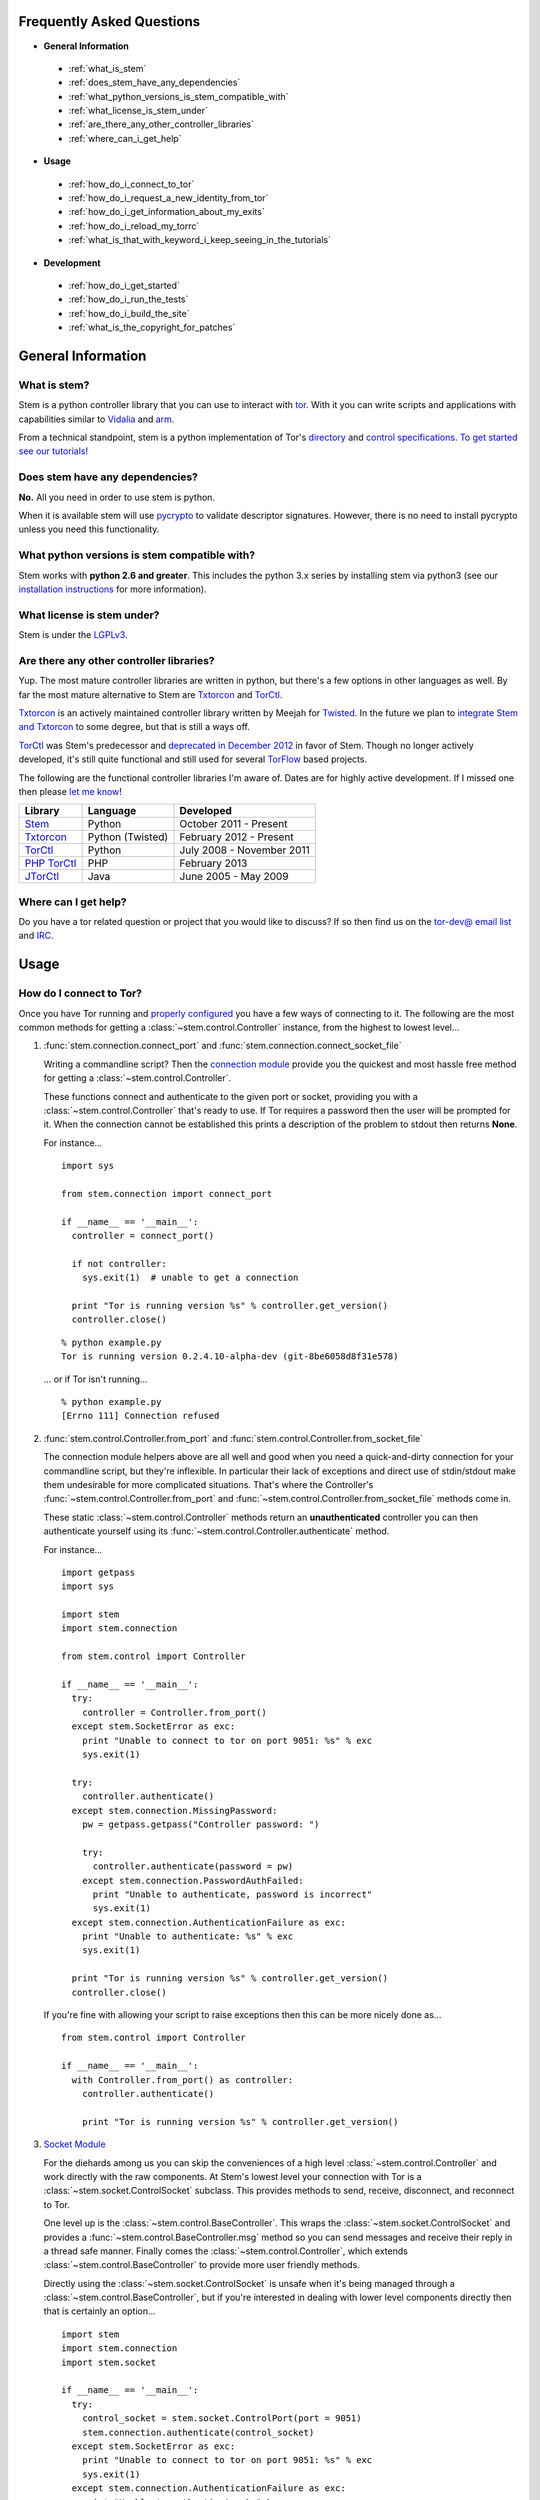 Frequently Asked Questions
==========================

* **General Information**

 * :ref:`what_is_stem`
 * :ref:`does_stem_have_any_dependencies`
 * :ref:`what_python_versions_is_stem_compatible_with`
 * :ref:`what_license_is_stem_under`
 * :ref:`are_there_any_other_controller_libraries`
 * :ref:`where_can_i_get_help`

* **Usage**

 * :ref:`how_do_i_connect_to_tor`
 * :ref:`how_do_i_request_a_new_identity_from_tor`
 * :ref:`how_do_i_get_information_about_my_exits`
 * :ref:`how_do_i_reload_my_torrc`
 * :ref:`what_is_that_with_keyword_i_keep_seeing_in_the_tutorials`

* **Development**

 * :ref:`how_do_i_get_started`
 * :ref:`how_do_i_run_the_tests`
 * :ref:`how_do_i_build_the_site`
 * :ref:`what_is_the_copyright_for_patches`

General Information
===================

.. _what_is_stem:

What is stem?
-------------

Stem is a python controller library that you can use to interact with `tor <https://www.torproject.org/>`_. With it you can write scripts and applications with capabilities similar to `Vidalia <https://www.torproject.org/getinvolved/volunteer.html.en#project-vidalia>`_ and `arm <https://www.atagar.com/arm/>`_.

From a technical standpoint, stem is a python implementation of Tor's `directory <https://gitweb.torproject.org/torspec.git/blob/HEAD:/dir-spec.txt>`_ and `control specifications <https://gitweb.torproject.org/torspec.git/blob/HEAD:/control-spec.txt>`_. `To get started see our tutorials! <tutorials.html>`_

.. _does_stem_have_any_dependencies:

Does stem have any dependencies?
--------------------------------

**No.** All you need in order to use stem is python.

When it is available stem will use `pycrypto <https://www.dlitz.net/software/pycrypto/>`_ to validate descriptor signatures. However, there is no need to install pycrypto unless you need this functionality.

.. _what_python_versions_is_stem_compatible_with:

What python versions is stem compatible with?
---------------------------------------------

Stem works with **python 2.6 and greater**. This includes the python 3.x series by installing stem via python3 (see our `installation instructions <https://pypi.python.org/pypi/stem/>`_ for more information).

.. _what_license_is_stem_under:

What license is stem under?
---------------------------

Stem is under the `LGPLv3 <https://www.gnu.org/licenses/lgpl>`_.

.. _are_there_any_other_controller_libraries:

Are there any other controller libraries?
-----------------------------------------

Yup. The most mature controller libraries are written in python, but there's a few options in other languages as well. By far the most mature alternative to Stem are `Txtorcon <https://txtorcon.readthedocs.org/>`_ and `TorCtl <https://gitweb.torproject.org/pytorctl.git>`_.

`Txtorcon <https://txtorcon.readthedocs.org/>`_ is an actively maintained controller library written by Meejah for `Twisted <https://twistedmatrix.com/trac/>`_. In the future we plan to `integrate Stem and Txtorcon <https://www.torproject.org/getinvolved/volunteer.html.en#txtorcon-stemIntegration>`_ to some degree, but that is still a ways off.

`TorCtl <https://gitweb.torproject.org/pytorctl.git>`_ was Stem's predecessor and `deprecated in December 2012 <https://blog.torproject.org/blog/torctl-deprecation-and-stem-plans>`_ in favor of Stem. Though no longer actively developed, it's still quite functional and still used for several `TorFlow <https://gitweb.torproject.org/torflow.git>`_ based projects.

The following are the functional controller libraries I'm aware of. Dates are for highly active development. If I missed one then please `let me know <https://www.atagar.com/contact/>`_!

==========================================================  ================    =======================
Library                                                     Language            Developed
==========================================================  ================    =======================
`Stem <https://stem.torproject.org/>`_                      Python              October 2011 - Present
`Txtorcon <https://txtorcon.readthedocs.org/>`_             Python (Twisted)    February 2012 - Present
`TorCtl <https://gitweb.torproject.org/pytorctl.git>`_      Python              July 2008 - November 2011
`PHP TorCtl <https://github.com/dunglas/php-torcontrol/>`_  PHP                 February 2013
`JTorCtl <https://gitweb.torproject.org/jtorctl.git>`_      Java                June 2005 - May 2009
==========================================================  ================    =======================

.. _where_can_i_get_help:

Where can I get help?
---------------------

Do you have a tor related question or project that you would like to discuss? If so then find us on the `tor-dev@ email list <https://lists.torproject.org/cgi-bin/mailman/listinfo/tor-dev>`_ and `IRC <https://www.torproject.org/about/contact.html.en#irc>`_.

Usage
=====

.. _how_do_i_connect_to_tor:

How do I connect to Tor?
------------------------

Once you have Tor running and `properly configured <tutorials/the_little_relay_that_could.html>`_ you have a few ways of connecting to it. The following are the most common methods for getting a :class:`~stem.control.Controller` instance, from the highest to lowest level...

#. :func:`stem.connection.connect_port` and :func:`stem.connection.connect_socket_file`

   Writing a commandline script? Then the `connection module <api/connection.html>`_ provide you the quickest and most hassle free method for getting a :class:`~stem.control.Controller`.

   These functions connect and authenticate to the given port or socket, providing you with a :class:`~stem.control.Controller` that's ready to use. If Tor requires a password then the user will be prompted for it. When the connection cannot be established this prints a description of the problem to stdout then returns **None**.

   For instance...

   ::

      import sys 

      from stem.connection import connect_port

      if __name__ == '__main__':
        controller = connect_port()

        if not controller:
          sys.exit(1)  # unable to get a connection

        print "Tor is running version %s" % controller.get_version()
        controller.close()

   ::

      % python example.py 
      Tor is running version 0.2.4.10-alpha-dev (git-8be6058d8f31e578)

   ... or if Tor isn't running...

   ::

      % python example.py 
      [Errno 111] Connection refused

#. :func:`stem.control.Controller.from_port` and :func:`stem.control.Controller.from_socket_file`

   The connection module helpers above are all well and good when you need a quick-and-dirty connection for your commandline script, but they're inflexible. In particular their lack of exceptions and direct use of stdin/stdout make them undesirable for more complicated situations. That's where the Controller's :func:`~stem.control.Controller.from_port` and :func:`~stem.control.Controller.from_socket_file` methods come in.

   These static :class:`~stem.control.Controller` methods return an **unauthenticated** controller you can then authenticate yourself using its :func:`~stem.control.Controller.authenticate` method.

   For instance...

   ::

      import getpass
      import sys

      import stem
      import stem.connection

      from stem.control import Controller

      if __name__ == '__main__':
        try:
          controller = Controller.from_port()
        except stem.SocketError as exc:
          print "Unable to connect to tor on port 9051: %s" % exc
          sys.exit(1)

        try:
          controller.authenticate()
        except stem.connection.MissingPassword:
          pw = getpass.getpass("Controller password: ")

          try:
            controller.authenticate(password = pw)
          except stem.connection.PasswordAuthFailed:
            print "Unable to authenticate, password is incorrect"
            sys.exit(1)
        except stem.connection.AuthenticationFailure as exc:
          print "Unable to authenticate: %s" % exc
          sys.exit(1)

        print "Tor is running version %s" % controller.get_version()
        controller.close()

   If you're fine with allowing your script to raise exceptions then this can be more nicely done as...

   ::

      from stem.control import Controller

      if __name__ == '__main__':
        with Controller.from_port() as controller:
          controller.authenticate()

          print "Tor is running version %s" % controller.get_version()

#. `Socket Module <api/socket.html>`_

   For the diehards among us you can skip the conveniences of a high level :class:`~stem.control.Controller` and work directly with the raw components. At Stem's lowest level your connection with Tor is a :class:`~stem.socket.ControlSocket` subclass. This provides methods to send, receive, disconnect, and reconnect to Tor.

   One level up is the :class:`~stem.control.BaseController`. This wraps the :class:`~stem.socket.ControlSocket` and provides a :func:`~stem.control.BaseController.msg` method so you can send messages and receive their reply in a thread safe manner. Finally comes the :class:`~stem.control.Controller`, which extends :class:`~stem.control.BaseController` to provide more user friendly methods.

   Directly using the :class:`~stem.socket.ControlSocket` is unsafe when it's being managed through a :class:`~stem.control.BaseController`, but if you're interested in dealing with lower level components directly then that is certainly an option...

   ::

      import stem
      import stem.connection
      import stem.socket

      if __name__ == '__main__':
        try:
          control_socket = stem.socket.ControlPort(port = 9051)
          stem.connection.authenticate(control_socket)
        except stem.SocketError as exc:
          print "Unable to connect to tor on port 9051: %s" % exc
          sys.exit(1)
        except stem.connection.AuthenticationFailure as exc:
          print "Unable to authenticate: %s" % exc
          sys.exit(1)

        print "Issuing 'GETINFO version' query...\n"
        control_socket.send('GETINFO version')
        print control_socket.recv()

   ::

      % python example.py 
      Issuing 'GETINFO version' query...

      version=0.2.4.10-alpha-dev (git-8be6058d8f31e578)
      OK

.. _how_do_i_request_a_new_identity_from_tor:

How do I request a new identity from Tor?
-----------------------------------------

In Tor your identity is the three-hop **circuit** over which your traffic travels through the Tor network.

Tor periodically creates new circuits. When a circuit is used it becomes **dirty**, and after ten minutes new connections will not use it. When all of the connections using an expired circuit are done the circuit is closed.

An important thing to note is that a new circuit does not necessarily mean a new IP address. Paths are randomly selected based on heuristics like speed and stability. There are only so many large exits in the Tor network, so it's not uncommon to reuse an exit you have had previously.

Tor does not have a method for cycling your IP address. This is on purpose, and done for a couple reasons. The first is that this capability is usually requested for not-so-nice reasons such as ban evasion or SEO. Second, repeated circuit creation puts a very high load on the Tor network, so please don't!

With all that out of the way, how do you create a new circuit? You can customise the rate at which Tor cycles circuits with the **MaxCircuitDirtiness** option in your `torrc <https://www.torproject.org/docs/faq.html.en#torrc>`_. `Vidalia <https://www.torproject.org/getinvolved/volunteer.html.en#project-vidalia>`_ and `arm <https://www.atagar.com/arm/>`_ both provide a method to request a new identity, and you can do so programmatically by sending Tor a NEWNYM signal.

To do this with telnet...

::

  % telnet localhost 9051
  Trying 127.0.0.1...
  Connected to localhost.
  Escape character is '^]'.
  AUTHENTICATE
  250 OK
  SIGNAL NEWNYM
  250 OK

And with stem...

::

  from stem import Signal
  from stem.control import Controller

  with Controller.from_port(port = 9051) as controller:
    controller.authenticate()
    controller.signal(Signal.NEWNYM)

For lower level control over Tor's circuits and path selection see the `client usage tutorial <tutorials/to_russia_with_love.html>`_.

.. _how_do_i_get_information_about_my_exits:

How do I get information about my exits?
----------------------------------------

To learn about the Tor relays you're presently using call :func:`~stem.control.Controller.get_circuits`. The last relay in the circuit's path is your exit...

::

  from stem import CircStatus
  from stem.control import Controller

  with Controller.from_port(port = 9051) as controller:
    controller.authenticate()

    for circ in controller.get_circuits():
      if circ.status != CircStatus.BUILT:
        continue

      exit_fp, exit_nickname = circ.path[-1]

      exit_desc = controller.get_network_status(exit_fp, None)
      exit_address = exit_desc.address if exit_desc else 'unknown'

      print "Exit relay"
      print "  fingerprint: %s" % exit_fp
      print "  nickname: %s" % exit_nickname
      print "  address: %s" % exit_address
      print

::

  % python example.py 
  Exit relay
    fingerprint: 94AD3437EC49A31E8D6C17CC3BDE8316C90262BE
    nickname: davidonet
    address: 188.165.236.209

  Exit relay
    fingerprint: 6042CC1C69BBFE83A1DD2BCD4C15000A0DD5E1BC
    nickname: Gnome5
    address: 178.209.50.230

  Exit relay
    fingerprint: 9634F910C2942A2E46720DD161A873E3A619AD90
    nickname: veebikaamera
    address: 81.21.246.66

  Exit relay
    fingerprint: A59E1E7C7EAEE083D756EE1FF6EC31CA3D8651D7
    nickname: chaoscomputerclub19
    address: 31.172.30.2

.. _how_do_i_reload_my_torrc:

How do I reload my torrc?
-------------------------

Tor is configured through its `torrc <https://www.torproject.org/docs/faq.html.en#torrc>`_. When you edit this file you need to either restart Tor or issue a **SIGHUP** for the changes to be reflected. To issue a SIGHUP you can either...

 * Run **pkill -sighup tor**.
 * Send Tor a **SIGHUP** signal through its control port...

::

  from stem import Signal
  from stem.control import Controller

  with Controller.from_port(port = 9051) as controller:
    controller.authenticate()
    controller.signal(Signal.SIGHUP)

.. _what_is_that_with_keyword_i_keep_seeing_in_the_tutorials:

What is that 'with' keyword I keep seeing in the tutorials?
-----------------------------------------------------------

Python's '**with**' keyword is shorthand for a try/finally block. With a :class:`~stem.control.Controller` the following...

::

  with Controller.from_port(port = 9051) as controller:
    # do my stuff

... is equivialnt to...

::

  controller = Controller.from_port(port = 9051)

  try:
    # do my stuff
  finally:
    controller.close()

This helps to make sure that regardless of if your code raises an exception or not the control connection will be cleaned up afterward. Note that this means that if you leave the 'with' scope your :class:`~stem.control.Controller` will be closed. For instance...

::

  class BandwidthReporter(object):
    def __init__(self, controller):
      self.controller = controller

    def print_bandwidth(self):
      bytes_read = self.controller.get_info("traffic/read")
      bytes_written = self.controller.get_info("traffic/written")

      print "My Tor relay has read %s bytes and written %s." % (bytes_read, bytes_written)

  if __name__ == '__main__':
    with Controller.from_port(port = 9051) as controller:
      reporter = BandwidthReporter(controller)

    # The following line is broken because the 'controller' we initialised
    # above was disconnected once we left the 'with' scope.

    reporter.print_bandwidth()

To fix this we could either move the print_bandwidth() call into the 'with' scope, or simply avoid using 'with' all together...

::

  if __name__ == '__main__':
    controller = Controller.from_port(port = 9051)

    try:
      reporter = BandwidthReporter(controller)
      reporter.print_bandwidth()
    finally:
      controller.close()

For more information about the 'with' keyword see `here <http://effbot.org/zone/python-with-statement.htm>`_.

Development
===========

.. _how_do_i_get_started:

How do I get started?
---------------------

The best way of getting involved with any project is to jump right in! Our `bug tracker <https://trac.torproject.org/projects/tor/wiki/doc/stem/bugs>`_ lists several development tasks. In particular look for the 'easy' keyword when getting started.

If you have any questions then I'm always more than happy to help (I'm **atagar** on `oftc <http://www.oftc.net/oftc/>`_ and also available `via email <https://www.atagar.com/contact/>`_).

To start hacking on stem please do the following and don't hesitate to let me know if you get stuck or would like to discuss anything!

1. Clone our `git <http://git-scm.com/>`_ repository: **git clone https://git.torproject.org/stem.git**
2. Find a `bug or feature <https://trac.torproject.org/projects/tor/wiki/doc/stem/bugs>`_ that sounds interesting.
3. When you have something that you would like to contribute back do the following...

 * If you don't already have a publicly accessible stem repository then set one up. `GitHub <https://github.com/>`_ in particular is great for this.
 * File a `trac ticket <https://trac.torproject.org/projects/tor/newticket>`_, the only fields you'll need are...

  * Summary: short description of your change
  * Description: longer description and a link to your repository with either the git commits or branch that has your change
  * Type: 'defect' if this is a bug fix and 'enhancement' otherwise
  * Priority: rough guess at the priority of your change
  * Component: Stem

 * I'll review the change and give suggestions. When we're both happy with it I'll push your change to the official repository.

.. _how_do_i_run_the_tests:

How do I run the tests?
-----------------------

Stem has three kinds of tests: **unit**, **integration**, and **static**.

**Unit** tests are our most frequently ran tests. They're quick, they're easy, and provide good test coverage...

::

  ~$ cd stem/
  ~/stem$ ./run_tests.py --unit

**Integration** tests start a live tor instance and test against that. This not only provides additional test coverage, but lets us check our continued interoperability with new releases of tor. Running these require that you have `tor installed <https://www.torproject.org/download/download.html.en>`_. You can exercise alternate tor configurations with the ``--target`` argument (see ``run_tests.py --help`` for a list of its options).

::

  ~/stem$ ./run_tests.py --integ
  ~/stem$ ./run_tests.py --integ --tor /path/to/tor
  ~/stem$ ./run_tests.py --integ --target RUN_COOKIE

**Static** tests use `pyflakes <https://launchpad.net/pyflakes>`_ to do static error checking and `pep8 <http://pep8.readthedocs.org/en/latest/>`_ for style checking. If you have them installed then they automatically take place as part of all test runs.

If you have **python 3** installed then you can test our python 3 compatibility with the following. *Note that need to still initially execute run_tests.py with a 2.x version of python.*

::

  ~/stem$ ./run_tests.py --all --python3

See ``run_tests.py --help`` for more usage information.

.. _how_do_i_build_the_site:

How do I build the site?
------------------------

If you have `sphinx <http://sphinx-doc.org/>`_ version 1.1 or later installed then building our site is as easy as...

::

  ~$ cd stem/docs
  ~/stem/docs$ make html

When it's finished you can direct your browser to the *_build* directory with a URI similar to...

::

  file:///home/atagar/stem/docs/_build/html/index.html

.. _what_is_the_copyright_for_patches:

What is the copyright for patches?
----------------------------------

Stem is under the LGPLv3 which is a fine license, but poses a bit of a problem for sharing code with our other projects (which are mostly BSD). To share code without needing to hunt down prior contributors we need Tor to have the copyright for the whole stem codebase. Presently the copyright of stem is jointly held by its main author (`Damian <https://www.atagar.com/>`_) and the `Tor Project <https://www.torproject.org/>`_.

If you submit a substantial patch I'll ask if you're fine with it being in the public domain. This would mean that there are no legal restrictions for using your contribution, and hence won't pose a problem if we reuse stem code in other projects.

